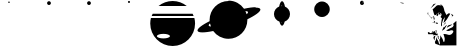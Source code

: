 SplineFontDB: 3.0
FontName: CosmicSans
FullName: Cosmic Sans
FamilyName: Cosmic Sans
Weight: Medium
Copyright: Created by Aaron Spaulding, with FontForge 1.0 (http://fontforge.sf.net)\n\nCopyright (c) 2008-2009, Aaron Spaulding (aaron@sachimp.com),\nwith Reserved Font Name Cosmic Sans.\n\nThis Font Software is licensed under the SIL Open Font License, Version 1.1.\nThis license is available with a FAQ at:\nhttp://scripts.sil.org/OFL
UComments: "2007-7-5: Created." 
Version: 00.1000
DefaultBaseFilename: Cosmic
ItalicAngle: 0
UnderlinePosition: -100
UnderlineWidth: 50
Ascent: 800
Descent: 200
LayerCount: 2
Layer: 0 0 "Back" 
Layer: 1 0 "Fore" 
XUID: [1021 11 1198240650 11900128]
FSType: 0
OS2Version: 0
OS2_WeightWidthSlopeOnly: 0
OS2_UseTypoMetrics: 1
CreationTime: 1183684119
ModificationTime: 1241275627
PfmFamily: 33
TTFWeight: 500
TTFWidth: 5
LineGap: 90
VLineGap: 0
Panose: 5 0 6 3 0 0 0 0 0 0
OS2TypoAscent: 0
OS2TypoAOffset: 1
OS2TypoDescent: 0
OS2TypoDOffset: 1
OS2TypoLinegap: 90
OS2WinAscent: 0
OS2WinAOffset: 1
OS2WinDescent: 0
OS2WinDOffset: 1
HheadAscent: 0
HheadAOffset: 1
HheadDescent: 0
HheadDOffset: 1
OS2SubXSize: -19120
OS2SubYSize: 0
OS2SubXOff: -22491
OS2SubYOff: 32641
OS2SupXSize: -19040
OS2SupYSize: 32767
OS2SupXOff: -19056
OS2SupYOff: 32767
OS2StrikeYSize: 0
OS2StrikeYPos: 32767
OS2FamilyClass: 3072
OS2Vendor: 'PfEd'
DEI: 0
LangName: 1033 
Encoding: Custom
UnicodeInterp: none
NameList: Adobe Glyph List
DisplaySize: -72
AntiAlias: 1
FitToEm: 1
WinInfo: 36 12 5
BeginPrivate: 6
BlueValues 13 [0 800 0 800]
StemSnapH 5 [945]
StemSnapV 4 [20]
StdVW 4 [20]
StdHW 5 [945]
OtherBlues 15 [0 -321 0 -321]
EndPrivate
TeXData: 1 0 0 346030 173015 115343 0 1048576 115343 783286 444596 497025 792723 393216 433062 380633 303038 157286 324010 404750 52429 2506097 1059062 262144
BeginChars: 257 11

StartChar: Mercury
Encoding: 49 49 0
Width: 1000
VWidth: 0
HStem: 761.7 38.303<489.296 510.704>
VStem: 480.85 38.3<770.145 791.557>
LayerCount: 2
Fore
SplineSet
519.15 780.85 m 0
 519.15 770.279 510.57 761.7 500 761.7 c 0
 489.43 761.7 480.85 770.279 480.85 780.85 c 0
 480.85 780.854 l 0
 480.85 791.423 489.43 800.003 500 800.003 c 0
 510.57 800.003 519.15 791.423 519.15 780.854 c 0
 519.15 780.85 l 0
EndSplineSet
Validated: 1
EndChar

StartChar: Venus
Encoding: 50 50 1
Width: 1000
VWidth: 0
HStem: 705 95.006<459.987 540.013>
VStem: 452.5 95<712.487 792.52>
LayerCount: 2
Fore
SplineSet
547.5 752.5 m 0
 547.5 726.28 526.22 705 500 705 c 0
 473.78 705 452.5 726.28 452.5 752.5 c 0
 452.5 752.506 l 0
 452.5 778.727 473.78 800.006 500 800.006 c 0
 526.22 800.006 547.5 778.727 547.5 752.506 c 0
 547.5 752.5 l 0
EndSplineSet
Validated: 1
EndChar

StartChar: Earth
Encoding: 51 51 2
Width: 1000
VWidth: 0
HStem: 705 95.006<459.987 540.013>
VStem: 452.5 95<712.487 792.52>
LayerCount: 2
Fore
SplineSet
547.5 752.5 m 0
 547.5 726.28 526.22 705 500 705 c 0
 473.78 705 452.5 726.28 452.5 752.5 c 0
 452.5 752.506 l 0
 452.5 778.727 473.78 800.006 500 800.006 c 0
 526.22 800.006 547.5 778.727 547.5 752.506 c 0
 547.5 752.5 l 0
EndSplineSet
Validated: 1
EndChar

StartChar: Mars
Encoding: 52 52 3
Width: 1000
VWidth: 0
HStem: 747 53.003<473.914 526.086>
VStem: 473.5 53<747.414 799.589>
LayerCount: 2
Fore
SplineSet
526.5 773.5 m 0
 526.5 758.872 514.628 747 500 747 c 0
 485.372 747 473.5 758.872 473.5 773.5 c 0
 473.5 773.503 l 0
 473.5 788.131 485.372 800.003 500 800.003 c 0
 514.628 800.003 526.5 788.131 526.5 773.503 c 0
 526.5 773.5 l 0
EndSplineSet
Validated: 1
EndChar

StartChar: Jupiter
Encoding: 53 53 4
Width: 1183
VWidth: 0
Flags: W
HStem: -320.906 189.5<354.438 694.668> -18.25 395.969<232.616 488.488> 437.125 56.5625<91.918 1091.07> 674.719 125.281<440.63 742.34>
VStem: 31.042 166.876<-87.9219 121.825> 523.198 628.759<-87.9219 121.825>
LayerCount: 2
Fore
SplineSet
591.48 800 m 0
 725.266 800 848.148 753.037 944.543 674.719 c 1
 238.448 674.719 l 1
 334.843 753.037 457.694 800 591.48 800 c 0
91.918 493.688 m 1
 1091.07 493.688 l 1
 1100.41 475.392 1108.76 456.512 1116.08 437.125 c 1
 66.917 437.125 l 1
 74.2295 456.512 82.5859 475.392 91.918 493.688 c 1
48.2295 377.719 m 1
 1134.76 377.719 l 1
 1145.98 333.518 1151.96 287.237 1151.96 239.562 c 0
 1151.96 -69.8057 900.849 -320.906 591.48 -320.906 c 0
 282.111 -320.906 31.042 -69.8057 31.042 239.562 c 0
 31.042 287.237 37.0107 333.518 48.2295 377.719 c 1
360.543 -18.25 m 0
 270.769 -18.25 197.918 -43.5869 197.918 -74.8125 c 0
 197.918 -106.038 270.769 -131.406 360.543 -131.406 c 0
 450.316 -131.406 523.198 -106.038 523.198 -74.8125 c 0
 523.198 -43.5869 450.316 -18.25 360.543 -18.25 c 0
EndSplineSet
Validated: 1
EndChar

StartChar: Saturn
Encoding: 54 54 5
Width: 1648
VWidth: 0
Flags: W
HStem: -144.906 944.906<672.021 949.822> 614.887 20<125.881 194.521 357.954 368.723 1241.54 1253.62 1451.73 1488.07> 614.887 20<125.881 194.521 357.954 368.723 1241.54 1253.62 1451.73 1488.07>
VStem: 1300.79 309.375<501.708 587.859>
LayerCount: 2
Fore
SplineSet
812.468 800 m 0x90
 973.371 800 1115.54 719.439 1200.87 596.469 c 1
 1317.12 621.606 1416 634.887 1487.45 634.887 c 0x50
 1488.69 634.887 1489.92 634.883 1491.15 634.875 c 0
 1558.36 634.434 1600.43 621.867 1608.69 595.938 c 0
 1609.68 592.824 1610.17 589.561 1610.17 586.157 c 0
 1610.17 531.223 1482.9 439.5 1284.65 343.188 c 1
 1284.82 337.988 1284.9 332.771 1284.9 327.531 c 0
 1284.9 66.7334 1073.26 -144.906 812.468 -144.906 c 0
 655.314 -144.906 516 -68.0557 430.092 50.0938 c 1
 321.221 27.3096 228.485 15.2881 160.557 15.2881 c 0
 91.2051 15.2881 47.7119 27.8184 39.3096 54.2188 c 0
 38.3193 57.333 37.8301 60.5957 37.8301 64 c 0
 37.8301 116.846 155.629 203.732 341.06 296 c 1
 340.371 306.428 339.997 316.93 339.997 327.531 c 0
 339.997 588.329 551.669 800 812.468 800 c 0x90
1235.19 538.656 m 1
 1247.9 513.258 1258.42 486.562 1266.44 458.812 c 1
 1288.62 478.056 1300.79 494.996 1300.79 508.42 c 0
 1300.79 510.547 1300.49 512.586 1299.87 514.531 c 0
 1295.08 529.578 1272.05 537.38 1235.19 538.656 c 1
350.092 230.062 m 1
 328.825 211.341 317.197 194.861 317.197 181.736 c 0
 317.197 179.609 317.503 177.571 318.122 175.625 c 0
 322.509 161.847 342.16 154.091 373.747 151.906 c 1
 363.698 176.965 355.755 203.102 350.092 230.062 c 1
EndSplineSet
Validated: 1
EndChar

StartChar: Uranus
Encoding: 55 55 6
Width: 1000
VWidth: 0
HStem: 780 20<474.73 476.235 477.62 479.07 486.581 516.82>
VStem: 299.656 400.688<390.919 567.401>
LayerCount: 2
Fore
SplineSet
501.656 800 m 0
 531.984 800 558.736 746.57 574.562 665.312 c 1
 648.261 635.712 700.344 563.586 700.344 479.344 c 0
 700.344 392.382 644.86 318.312 567.375 290.625 c 1
 551.253 227.678 527.785 188 501.656 188 c 0
 475.699 188 452.361 227.148 436.25 289.375 c 1
 356.889 316.028 299.656 391.041 299.656 479.344 c 0
 299.656 564.945 353.443 638.044 429.031 666.719 c 1
 444.892 747.179 471.505 800 501.656 800 c 0
491.656 689.625 m 0
 484.622 689.625 477.867 685.399 471.594 677.656 c 1
 480.876 678.976 490.355 679.688 500 679.688 c 0
 503.425 679.688 506.836 679.607 510.219 679.438 c 1
 504.376 686.044 498.131 689.625 491.656 689.625 c 0
474.969 280.531 m 1
 480.27 275.195 485.863 272.344 491.656 272.344 c 0
 496.913 272.344 502.015 274.701 506.875 279.125 c 1
 504.597 279.048 502.297 279 500 279 c 0
 491.521 279 483.172 279.507 474.969 280.531 c 1
EndSplineSet
Validated: 1
EndChar

StartChar: Neptune
Encoding: 56 56 7
Width: 1000
VWidth: 0
Flags: W
HStem: 411.7 388.324<411.637 588.363>
VStem: 305.85 388.3<517.487 694.238>
LayerCount: 2
Fore
SplineSet
694.15 605.85 m 0
 694.15 498.679 607.171 411.7 500 411.7 c 0
 392.829 411.7 305.85 498.679 305.85 605.85 c 0
 305.85 605.856 305.85 605.868 305.85 605.875 c 0
 305.85 713.046 392.829 800.024 500 800.024 c 0
 607.171 800.024 694.15 713.046 694.15 605.875 c 0
 694.15 605.868 694.15 605.856 694.15 605.85 c 0
EndSplineSet
Validated: 1
EndChar

StartChar: DeathStar
Encoding: 61 61 8
Width: 1000
VWidth: 0
HStem: 700 49.334<458.757 541.24> 750.405 5.69812<521.074 529.965> 758.84 1.29205<524.434 528.398> 767.28 3.16321<524.132 525.038> 777.614 1.29608<523.438 527.411> 781.643 18.357<522.769 528.818>
VStem: 450 65.4375<756.106 781.414> 450 99.997<709.089 749.334 750.405 790.857> 517.224 1.21143<766.985 773.526> 523.221 2.72784<768.604 769.142> 533.401 0.999512<764.454 770.54> 537.3 12.7004<756.565 774.056>
LayerCount: 2
Fore
SplineSet
499.999 800 m 0xfd
 527.465 800 549.782 777.82 550 750.405 c 1xfc10
 450 750.405 l 1
 450.218 777.82 472.532 800 499.999 800 c 0xfd
524.601 781.643 m 0
 524.52 781.646 524.437 781.643 524.355 781.643 c 0
 523.816 781.63 523.277 781.572 522.744 781.46 c 0
 518.25 780.527 515.438 776.216 515.438 771.024 c 0xfe10
 515.438 769.64 515.637 768.194 516.058 766.733 c 0
 517.851 760.509 523.047 756.103 528.202 756.103 c 0
 528.801 756.103 529.4 756.163 529.993 756.286 c 0
 534.487 757.218 537.3 761.527 537.3 766.72 c 0
 537.3 768.104 537.1 769.551 536.679 771.013 c 0
 534.894 777.212 529.734 781.607 524.601 781.643 c 0
533.913 770.557 m 0
 534.244 769.408 534.401 768.272 534.401 767.184 c 0
 534.401 767.184 l 0
 534.401 763.104 532.192 759.718 528.66 758.984 c 0
 528.194 758.887 527.723 758.84 527.252 758.84 c 0
 523.202 758.84 519.119 762.299 517.711 767.189 c 0
 517.38 768.338 517.224 769.475 517.224 770.562 c 0xfca0
 517.224 774.643 519.433 778.032 522.964 778.766 c 0
 523.438 778.862 523.918 778.91 524.397 778.91 c 0
 528.487 778.899 532.508 775.436 533.913 770.557 c 0
524.542 777.614 m 0
 524.173 777.604 523.803 777.566 523.438 777.488 c 0
 520.362 776.852 518.435 773.901 518.435 770.344 c 0
 518.435 769.397 518.572 768.406 518.86 767.405 c 0
 520.087 763.144 523.644 760.132 527.174 760.132 c 0
 527.583 760.132 527.993 760.173 528.398 760.257 c 0
 531.474 760.897 533.401 763.846 533.401 767.402 c 0
 533.401 768.349 533.264 769.34 532.976 770.341 c 0
 531.749 774.6 528.193 777.615 524.665 777.615 c 0
 524.542 777.614 l 0
524.402 770.466 m 0
 524.362 770.467 l 0
 524.285 770.467 524.208 770.457 524.132 770.443 c 0
 523.572 770.327 523.221 769.79 523.221 769.141 c 0
 523.221 768.968 523.246 768.787 523.299 768.604 c 0
 523.522 767.83 524.171 767.28 524.813 767.28 c 0
 524.888 767.28 524.964 767.287 525.038 767.303 c 0
 525.599 767.419 525.949 767.957 525.949 768.606 c 0xfc40
 525.949 768.779 525.924 768.959 525.872 769.142 c 0
 525.653 769.897 525.03 770.44 524.402 770.466 c 0
450 749.334 m 1xfd
 549.997 749.334 l 1
 549.641 722.042 527.378 700 499.999 700 c 0
 472.619 700 450.356 722.042 450 749.334 c 1xfd
EndSplineSet
Validated: 1
EndChar

StartChar: Holst
Encoding: 72 72 9
Width: 1000
VWidth: 0
HStem: -323.586 85.563<532.33 561.754> -66.7357 40.4011<355.386 377.046> -58.7433 32.9082<342.885 364.177> -43.8584 30.5131<189.538 229.886> -37.4955 54.7172<150.279 199.411> 212.851 36.607<354.186 380.339 380.614 398.685> 239.557 18.864<320.34 344.564> 311.748 6.487<293.345 302.573> 359.311 8.68201<285.245 289.2> 367.912 3.479<257.572 260.402> 367.912 20.955<236.594 253.397> 370.547 41.712<279.025 289.158 290.351 295.893> 391.392 20.867<271.06 296.478> 468.225 56.218<428.869 446.708> 496.878 27.565<439.792 464.313> 535.799 172.26<410.702 468.414> 728.505 6.815<327.788 350.741>
VStem: 139.248 13.249<476.979 520.441> 154.324 0.503998<474.722 480.302> 233.885 28.001<369.944 384.356 377.15 386.952> 282.487 32.401<-166.825 -92.5679 351.722 367.988> 307.015 20.499<278.531 304.771> 307.989 0.858978<337.416 339.5> 322.061 90.221<-279.079 -198.318> 333.36 78.922<-280.946 -236.201> 336.469 25.89<23.6339 62.8296 59.8597 65.7996> 347.351 51.566<225.525 245.917> 350.373 9.06003<-171.786 -160.391> 387.189 19.424<485.938 505.656> 391.767 14.407<-118.777 -84.5046> 391.767 27.937<-149.567 -110.832 -110.473 -77.5698> 418.506 28.448<481.161 481.998 483.965 496.829> 489.819 116.219<452.55 514.628> 733.701 49.713<429.673 462.246> 776.688 84.064<208.16 259.722>
LayerCount: 2
Fore
SplineSet
441.959 732.041 m 1x8101f00880
 446.481 731.172 462.592 729.131 496.843 708.497 c 0
 538.887 683.169 556.726 590.347 558.752 569.578 c 0
 560.726 549.345 606.038 483.373 606.038 464.522 c 0
 606.038 464.022 606.006 463.555 605.94 463.123 c 0
 605.484 460.122 604.126 456.277 602.542 452.176 c 1
 610.186 463.886 617.746 473.002 622.927 473.693 c 0
 638.124 475.722 649.294 498.21 658.412 501.25 c 0
 660.063 501.8 661.916 502.015 663.855 502.015 c 0
 670.689 502.015 678.601 499.353 682.549 499.353 c 0
 683.669 499.353 684.47 499.568 684.837 500.118 c 0
 685.296 500.807 686.7 501.135 688.571 501.135 c 0
 694.565 501.135 705.363 497.777 705.363 492.178 c 0
 705.363 491.814 705.317 491.44 705.222 491.058 c 0
 703.196 482.953 652.408 404.008 627.08 360.443 c 0
 601.752 316.878 573.211 293.479 535.726 257.008 c 1
 541.804 276.256 563.326 361.482 573.458 395.928 c 1
 573.458 395.952 573.458 395.987 573.458 396.032 c 0
 573.458 397.165 577.102 404.893 581.78 414.426 c 1
 575.008 404.652 567.469 395.208 559.886 387.623 c 0
 538.106 365.838 531.708 352.147 510.433 291.36 c 0
 501.556 265.998 498.969 246.291 498.969 231.935 c 0
 498.969 211.883 504.016 202.271 504.016 202.271 c 1
 474.947 168.296 l 1
 475.702 192.078 l 1
 475.702 192.078 478.206 242.011 480.232 265.312 c 0
 482.178 287.682 487.812 296.779 487.812 316.738 c 0
 487.812 317.571 487.77 318.423 487.77 319.296 c 0
 487.77 319.655 487.77 320.016 487.77 320.38 c 0
 487.77 339.485 499.043 365.188 499.043 375.845 c 0
 499.043 377.303 498.832 378.479 498.353 379.318 c 0
 494.688 385.731 463.248 406.959 463.248 414.713 c 0
 463.248 415.535 463.601 416.205 464.378 416.69 c 0
 472.081 421.505 489.819 455.407 489.819 468.758 c 0
 489.819 469.455 489.77 470.095 489.67 470.673 c 0
 487.643 482.324 470.188 514.414 466.643 522.013 c 0
 464.336 526.956 452.998 535.799 439.777 535.799 c 0
 432.674 535.799 425.027 533.247 417.945 526.165 c 0
 409.105 517.324 406.613 505.06 406.613 494.042 c 0
 406.613 479.807 410.772 467.653 410.772 467.653 c 1
 382.46 431.413 l 1
 357.168 459.348 l 1
 385.857 496.343 l 2
 386.8 497.783 387.189 499.297 387.189 500.694 c 0
 387.189 503.698 385.388 506.155 383.429 506.155 c 0
 382.589 506.155 381.719 505.703 380.95 504.647 c 2
 348.862 463.878 l 1
 348.862 463.878 329.527 457.009 318.184 457.009 c 0
 313.476 457.009 310.145 458.193 310.145 461.542 c 0
 310.145 462.023 310.214 462.549 310.357 463.123 c 0
 310.585 464.034 310.692 464.962 310.692 465.91 c 0
 310.692 479.711 288.085 497.708 288.085 529.94 c 0
 288.085 559.265 264.961 588.606 264.961 600.746 c 0
 264.961 602.866 265.666 604.461 267.323 605.44 c 0
 278.467 612.026 321.647 649.175 346.976 677.543 c 0
 372.304 705.91 388.532 703.819 403.223 707.365 c 0
 405.233 707.85 407.998 708.059 411.31 708.059 c 0
 431.669 708.059 472.67 700.176 485.681 700.176 c 0
 486.024 700.176 486.347 700.176 486.65 700.176 c 0
 488.883 700.258 489.889 700.872 489.889 701.866 c 0
 489.889 706.859 464.517 721.868 441.959 732.041 c 1x8101f00880
154.048 540.655 m 1
 152.886 529.811 152.497 522.761 152.497 517.554 c 0
 152.497 507.064 154.048 504.05 154.048 492.568 c 0
 154.048 483.524 148.825 476.742 144.573 476.742 c 0
 141.68 476.742 139.248 479.883 139.248 487.592 c 0
 139.248 490.125 139.511 493.151 140.105 496.721 c 0
 144.686 524.206 153.206 538.54 154.048 540.655 c 1
154.048 540.888 m 1
 154.116 540.888 l 1
 154.048 540.888 l 1
322.061 735.32 m 0x8101f10080
 322.78 735.32 323.498 735.32 324.211 735.32 c 0
 339.509 735.32 353.185 732.357 353.185 730.227 c 0
 353.185 729.511 351.644 728.889 348.107 728.505 c 0
 324.806 725.972 324.313 726.107 306.583 707.365 c 0
 292.146 692.104 222.789 636.675 205.413 622.05 c 1
 224.034 639.049 275.196 709.055 288.085 726.24 c 1
 295.494 732.889 309.265 735.082 322.061 735.32 c 0x8101f10080
440.582 732.657 m 1
 440.582 732.657 440.582 732.608 440.582 732.585 c 1
 440.582 732.657 l 1
437.575 524.277 m 0
 438.446 524.388 439.338 524.443 440.245 524.443 c 0x8105f00180
 449.052 524.443 459.211 519.299 464.378 510.688 c 0
 471.977 498.023 473.677 495.259 475.702 487.66 c 1
 467.616 493.821 465.973 496.878 460.979 496.878 c 0x8103f00180
 459.403 496.878 457.492 496.573 454.94 495.966 c 0
 449.359 494.637 446.954 492.558 446.954 490.589 c 0
 446.954 488.806 448.927 487.113 452.298 486.15 c 0
 459.39 484.124 463.364 479.762 464.378 475.203 c 0
 464.489 474.702 464.541 474.16 464.541 473.586 c 0
 464.541 468.934 461.116 462.2 457.96 458.593 c 0
 454.414 454.54 456.727 446.394 452.675 445.381 c 0
 452.172 445.255 451.691 445.191 451.223 445.191 c 0
 447.922 445.191 445.344 448.407 441.35 455.95 c 0
 437.981 462.312 433.621 468.225 430.959 468.225 c 0
 430.018 468.225 429.289 467.486 428.893 465.766 c 0
 428.697 464.92 428.376 464.522 427.965 464.522 c 0
 425.261 464.522 418.68 480.526 418.68 481.911 c 0
 418.68 481.955 418.68 481.984 418.68 481.998 c 0
 418.552 484.367 418.506 486.638 418.506 488.811 c 0x8105f00180
 418.506 503.832 421.683 514.241 429.647 520.88 c 0
 431.927 522.78 434.465 523.882 437.575 524.277 c 0
154.828 483.508 m 1
 164.645 450.111 200.126 421.281 208.811 406.876 c 0
 217.494 392.47 215.981 384.105 222.022 375.921 c 1
 208.679 385.385 209.566 394.965 204.28 403.478 c 0
 198.994 411.991 163.511 451.49 160.113 459.348 c 0
 157.344 465.753 154.324 474.722 154.324 480.302 c 0
 154.324 481.568 155.2 482 154.828 483.508 c 1
738.442 480.11 m 1
 746.084 478.2 783.414 444.587 783.414 434.805 c 0
 783.414 434.212 783.277 433.706 782.987 433.301 c 0
 777.922 426.209 716.17 371.391 716.17 371.391 c 1
 762.98 420.088 l 1
 762.98 420.088 752.845 432.468 743.727 444.625 c 0
 737.942 452.338 733.701 458.431 733.701 465.735 c 0x8141f000c0
 733.701 469.943 735.109 474.555 738.442 480.11 c 1
287.33 412.16 m 0
 287.906 412.196 288.529 412.259 289.158 412.259 c 0
 289.557 412.259 289.958 412.234 290.351 412.16 c 0
 298.455 410.639 303.94 401.968 303.94 401.968 c 1
 303.94 401.968 280.473 370.547 279.089 370.547 c 0x8111f00080
 279.047 370.547 279.025 370.576 279.025 370.636 c 0
 279.025 372.662 277.138 379.527 277.138 386.113 c 0
 277.138 390.278 275.302 391.392 271.389 391.392 c 0x8109f00080
 269.115 391.392 266.14 391.015 262.415 390.643 c 1
 262.889 391.466 265.088 397.212 270.343 401.591 c 0
 275.662 406.022 280.751 411.751 287.33 412.16 c 0
309.603 394.418 m 1
 309.603 394.418 314.888 391.934 314.888 386.868 c 0x8181f80080
 314.888 381.803 311.38 344.001 308.848 337.416 c 0
 308.643 336.883 308.157 336.459 307.989 336.137 c 1x8181f20080
 307.989 338.248 307.72 344.018 302.053 348.74 c 0
 292.935 356.339 284.826 359.311 282.801 359.311 c 0
 282.584 359.311 282.487 359.416 282.487 359.604 c 0
 282.487 361.121 288.819 367.993 289.2 367.993 c 1x8181f80080
 309.603 394.418 l 1
235.613 388.756 m 1
 236.479 388.828 237.314 388.867 238.121 388.867 c 0x8121f00080
 242.988 388.867 246.859 387.437 250.335 383.093 c 0
 254.388 378.027 256.347 371.898 260.905 371.391 c 0x8141f00080
 261.588 371.315 261.886 371.131 261.886 370.886 c 0
 261.886 369.899 257.056 367.912 253.016 367.912 c 0x8121f00080
 251.356 367.912 249.829 368.248 248.825 369.126 c 0
 245.069 372.413 233.885 378.226 233.885 383.093 c 0
 233.885 383.476 233.955 383.856 234.103 384.226 c 0
 235.451 387.596 236.122 388.038 236.122 388.255 c 0
 236.122 388.364 235.952 388.417 235.613 388.756 c 1
297.146 318.163 m 0
 297.411 318.211 297.698 318.235 298.004 318.235 c 0
 304.13 318.235 318.054 308.832 324.325 299.666 c 0
 326.596 296.347 327.514 293.395 327.514 290.514 c 0
 327.514 285.043 324.2 279.832 320.55 272.862 c 0
 316.758 265.624 315.744 263.218 314.845 263.218 c 0
 314.422 263.218 314.025 263.749 313.378 264.558 c 0
 311.351 267.09 297.404 278.14 296.391 279.658 c 0
 296.353 279.715 296.335 279.802 296.335 279.916 c 0
 296.335 280.497 296.804 281.758 297.522 283.056 c 1
 290.475 277.072 280.215 269.058 276.383 264.181 c 0
 274.061 261.226 270.699 260.027 267.931 260.027 c 0
 265.201 260.027 263.05 261.195 263.05 262.904 c 0
 263.05 263.622 263.429 264.439 264.303 265.312 c 0
 269.368 270.378 284.969 279.968 300.165 290.605 c 1
 300.259 290.324 300.692 290.17 301.171 290.17 c 0
 301.338 290.17 301.51 290.189 301.676 290.228 c 1
 304.312 294.6 307.015 299.307 307.015 301.756 c 0x8101f40080
 307.015 301.955 306.997 302.14 306.96 302.308 c 0
 306.077 306.281 300.465 311.748 294.008 311.748 c 0
 293.073 311.748 292.12 311.591 291.162 311.339 c 1
 291.618 311.339 291.788 317.189 297.146 318.163 c 0
860.752 310.613 m 1x8101f100a0
 860.752 -322.076 l 1
 456.45 -323.586 l 1
 456.668 -323.875 457.96 -325.474 457.96 -325.474 c 1
 452.675 -323.586 l 1
 442.86 -323.586 l 1
 442.86 -323.586 443.175 -320.606 443.237 -320.188 c 1
 332.461 -280.946 l 1
 333.088 -280.946 333.36 -280.391 333.36 -279.393 c 0x8101f080a0
 333.36 -272.968 322.061 -248.208 322.061 -235.601 c 0x8101f10080
 322.061 -233.44 322.417 -231.637 323.192 -230.344 c 0
 329.27 -220.212 348.347 -196.862 350.373 -178.627 c 0
 352.4 -160.391 352.341 -131.971 359.433 -107.656 c 1x8101f01080
 367.449 -171.786 412.282 -205.136 412.282 -234.285 c 0
 412.282 -234.607 412.282 -234.929 412.282 -235.251 c 0
 412.282 -235.572 412.282 -235.896 412.282 -236.224 c 0
 412.282 -255.728 431.623 -287.071 445.125 -306.977 c 1
 446.913 -293.542 448.9 -276.28 448.9 -262.809 c 0
 448.9 -243.794 431.889 -191.64 431.889 -179.321 c 0
 431.889 -177.856 432.129 -176.954 432.668 -176.738 c 0
 437.733 -174.712 446.854 -161.199 451.92 -151.068 c 0
 456.505 -141.897 459.48 -58.2877 461.506 -58.2877 c 0
 461.718 -58.2877 461.92 -59.2057 462.112 -61.2236 c 0
 464.139 -82.5 512.759 -142.134 522.891 -181.646 c 0
 532.175 -217.855 537.058 -238.023 547.167 -238.023 c 0
 548.089 -238.023 549.054 -237.855 550.07 -237.517 c 0
 559.726 -234.298 568.117 -199.142 568.117 -162.985 c 0
 568.117 -153.615 567.554 -144.179 566.303 -135.214 c 0
 560.224 -91.6494 537.859 -43.6787 536.845 -32.5332 c 0
 536.845 -32.4455 536.845 -32.359 536.845 -32.2738 c 0
 536.845 -28.8135 543.387 -27.4424 553.129 -27.4424 c 0
 573.611 -27.4424 608.237 -33.5032 625.947 -38.9521 c 0
 639.36 -43.0789 659.608 -53.4936 683.609 -53.4936 c 0
 706.743 -53.4936 733.365 -43.8173 760.715 -9.50684 c 0
 777.584 11.6564 783.787 27.3405 783.787 38.9235 c 0
 783.787 65.6018 750.878 70.5234 739.575 70.5234 c 0
 723.365 70.5234 691.094 58.4814 676.91 52.4033 c 0
 673.991 51.1523 668.488 50.5887 661.792 50.5887 c 0
 640.264 50.5887 606.401 56.4135 606.401 63.9409 c 0
 606.401 65.4486 607.759 67.0245 610.848 68.6357 c 0
 634.149 80.793 696.049 123.295 733.535 135.453 c 0
 770.957 147.59 787.202 175.797 795.322 208.148 c 1
 793.912 208.148 780.781 224.222 776.947 232.848 c 0
 776.772 233.242 776.688 233.677 776.688 234.15 c 0
 776.688 244.63 818.001 273.799 828.665 288.341 c 0
 839.809 303.537 860.752 310.613 860.752 310.613 c 1x8101f100a0
581.78 274.373 m 0
 582.002 274.42 582.21 274.444 582.407 274.444 c 0
 583.203 274.444 583.812 274.054 584.422 273.241 c 0
 587.462 269.189 591.714 265.094 592.728 260.027 c 0
 593.069 258.322 593.619 257.561 593.619 256.836 c 0
 593.619 255.409 591.483 254.126 581.402 246.061 c 0
 570.007 236.942 541.532 205.414 526.287 186.038 c 1
 539.321 207.173 562.078 244.928 572.342 255.876 c 1
 573.862 267.273 578.407 273.661 581.78 274.373 c 0
349.995 258.141 m 0
 351.671 258.334 353.066 258.421 354.209 258.421 c 0
 357.309 258.421 358.562 257.78 358.562 256.867 c 0
 358.562 255.47 355.626 253.438 351.883 252.101 c 0
 344.791 249.567 338.312 245.959 335.272 241.908 c 0
 333.999 240.211 332.585 239.557 330.961 239.557 c 0x8301f00080
 328.709 239.557 326.054 240.815 322.815 242.286 c 0
 319.857 243.631 318.435 245.136 318.435 246.934 c 0
 318.435 248.522 319.544 250.339 321.683 252.478 c 1
 321.801 252.301 322.097 252.221 322.548 252.221 c 0
 325.974 252.221 338.358 256.798 349.995 258.141 c 0
361.697 249.458 m 0x8501f02080
 361.982 249.458 362.273 249.458 362.571 249.458 c 0
 368.06 249.458 375.648 247.083 380.572 245.306 c 1
 381.474 245.789 382.481 246.015 383.55 246.015 c 0
 388.102 246.015 393.776 241.924 397.183 236.246 c 0
 398.39 234.234 398.917 232.983 398.917 232.053 c 0
 398.917 229.468 394.852 229.354 390.01 222.277 c 0
 385.704 215.984 385.763 212.851 383.771 212.851 c 0
 382.716 212.851 381.087 213.729 377.93 215.482 c 0
 369.022 220.429 353.644 224.456 351.505 226.053 c 1
 351.493 226.053 351.472 226.053 351.445 226.053 c 0
 351.373 226.053 351.26 226.053 351.188 226.053 c 0
 351.161 226.053 351.14 226.053 351.128 226.053 c 0
 350.118 225.726 349.316 225.525 348.715 225.525 c 0
 347.8 225.525 347.351 225.991 347.351 227.186 c 2
 347.351 228.011 l 2
 347.351 231.331 347.604 235.219 354.147 246.438 c 1
 354.971 246.691 356.52 247.563 359.056 249.081 c 0
 359.688 249.46 360.617 249.403 361.697 249.458 c 0x8501f02080
755.43 200.761 m 0
 756.733 200.535 757.541 199.988 757.541 199.268 c 0
 757.541 198.919 757.353 198.531 756.94 198.118 c 0
 746.809 187.986 619.152 119.221 619.152 119.221 c 1
 619.152 119.336 619.227 131.486 650.485 172.826 c 0
 659.673 183.685 732.708 200.961 752.432 200.961 c 0
 753.64 200.961 754.648 200.896 755.43 200.761 c 0
628.212 193.211 m 1
 616.055 177.001 572.223 106.205 571.21 95.0615 c 1
 559.052 79.8633 501.372 43.3428 501.372 43.3428 c 1
 501.372 43.3428 529.668 129.573 551.957 143.758 c 1
 568.172 127.526 l 1
 568.172 127.526 568.172 127.961 568.172 128.735 c 0
 568.172 133.064 568.759 147.997 576.495 156.593 c 0
 585.614 166.725 614.029 186.12 628.212 193.211 c 1
524.777 184.151 m 1
 516.473 172.071 l 1
 517.372 174.32 520.57 178.693 524.777 184.151 c 1
359.433 70.5234 m 0x8901f01080
 359.481 70.5234 359.529 70.5234 359.577 70.5234 c 0
 361.276 70.5234 362.359 69.586 362.359 67.6345 c 0
 362.359 66.7801 362.151 65.7318 361.697 64.4834 c 0
 360.752 61.8828 360.356 58.0793 360.356 53.7114 c 0
 360.356 39.3595 364.631 18.9148 367.737 15.0312 c 0
 371.79 9.96474 393.03 -33.667 393.03 -33.667 c 1
 393.03 -33.667 388.161 -63.9854 382.083 -64.999 c 0
 378.785 -65.5491 378.988 -66.7357 376.952 -66.7357 c 0xc101f04080
 375.235 -66.7357 371.927 -65.8916 363.585 -63.1113 c 0
 354.095 -59.9482 344.349 -58.7433 335.328 -58.7433 c 0xa101f04080
 327.015 -58.7433 319.317 -59.7666 313 -61.2236 c 0
 299.83 -64.2627 290.905 -70.1445 282.801 -72.1719 c 0
 278.963 -73.1309 276.242 -73.8942 274.872 -73.8942 c 0
 274.205 -73.8942 273.858 -73.7131 273.858 -73.2854 c 0
 273.858 -72.7367 274.429 -71.7821 275.628 -70.2832 c 0
 279.681 -65.2188 294.88 -61.2236 294.88 -61.2236 c 1
 293.492 -60.3039 290.303 -58.0208 283.556 -54.0518 c 0
 266.332 -43.9204 282.775 -44.8721 247.315 -43.8584 c 0x9101f04080
 211.855 -42.8447 209.74 -44.0176 182.386 -38.9521 c 0
 176.344 -37.8333 171.774 -37.4955 168.29 -37.4955 c 0
 162.98 -37.4955 160.187 -38.2797 158.537 -38.2797 c 0
 156.367 -38.2797 156.173 -36.9239 154.828 -30.6465 c 0
 151.789 -16.4629 143.881 -3.3457 143.881 -2.33398 c 1
 153.626 11.997 160.46 17.2217 166.392 17.2217 c 0
 170.945 17.2217 174.966 14.1448 179.365 9.74609 c 0
 187.799 1.31267 211.629 -13.3453 224.053 -13.3453 c 0
 226.554 -13.3453 228.592 -12.7515 229.95 -11.3936 c 0
 238.056 -3.28809 231.006 -1.4795 243.163 2.57324 c 0
 244.663 3.07337 246.135 3.26977 247.557 3.26977 c 0
 252.764 3.26977 257.322 0.639691 260.274 0.639691 c 0
 262.493 0.639691 263.805 2.12516 263.805 7.32886 c 0
 263.805 8.64134 263.721 10.1903 263.548 12.0117 c 0
 261.522 33.2862 261.283 50.5166 261.283 50.5166 c 1
 261.283 50.5166 283.497 31.2803 292.615 8.99121 c 0
 294.135 5.27678 295.07 3.72625 295.61 3.72625 c 0
 296.077 3.72625 296.249 4.88595 296.249 6.80859 c 0
 296.249 12.186 294.88 23.5315 294.88 32.1643 c 0
 294.88 38.2922 295.581 43.0532 297.9 43.3428 c 0
 298.227 43.3836 298.55 43.4031 298.871 43.4031 c 0
 305.881 43.4031 311.43 34.0537 318.322 34.0537 c 0
 318.928 34.0537 319.544 34.126 320.173 34.2832 c 0
 322.502 34.8654 323.318 35.511 323.636 35.511 c 0
 324.425 35.511 322.145 31.5385 332.253 12.7666 c 0
 344.498 -9.97422 347.551 -25.8351 355.328 -25.8351 c 0
 356.559 -25.8351 357.909 -25.4373 359.433 -24.6064 c 0x8901f01080
 360.988 -23.7579 362.627 -23.4394 364.253 -23.4394 c 0
 369.155 -23.4394 373.946 -26.3346 376.032 -26.3346 c 0
 376.725 -26.3346 377.12 -26.0146 377.12 -25.1615 c 0
 377.12 -23.335 375.311 -19.065 370.758 -10.2617 c 0
 358.132 14.147 336.469 36.2467 336.469 49.9982 c 0x8901f04080
 336.469 52.7994 337.368 55.2541 339.425 57.3115 c 0
 347.024 64.9109 355.198 70.3945 359.433 70.5234 c 0x8901f01080
398.315 -72.5488 m 0
 398.409 -72.4832 398.528 -72.4482 398.677 -72.4482 c 0
 400.029 -72.4482 403.828 -75.3502 413.415 -84.252 c 0
 418.001 -88.5101 419.704 -90.2532 419.704 -91.211 c 0x8101f00280
 419.704 -93.2153 412.243 -91.7785 408.13 -102.748 c 0
 406.763 -106.393 406.174 -108.807 406.174 -110.555 c 0
 406.174 -116.579 413.173 -114.693 419.455 -128.042 c 0
 422.317 -134.124 423.381 -137.784 423.381 -140.51 c 0
 423.381 -145.502 419.812 -147.358 417.19 -155.222 c 0
 416.298 -157.899 415.16 -159.06 413.863 -159.06 c 0
 409.268 -159.06 402.678 -144.492 397.938 -131.062 c 0
 394.534 -121.42 391.767 -106.932 391.767 -94.8007 c 0x8101f00480
 391.767 -85.2618 393.478 -77.1804 397.938 -74.0586 c 1
 397.938 -73.2988 397.998 -72.7701 398.315 -72.5488 c 0
340.936 -71.0391 m 1
 341.236 -70.9653 341.385 -70.8708 341.385 -70.6389 c 1
 341.329 -70.7936 341.016 -70.9543 340.936 -71.0391 c 1
340.936 -71.0391 m 1
 330.841 -81.5625 317.019 -140.476 316.021 -165.413 c 0
 315.352 -182.111 315.538 -193.474 312.84 -193.474 c 0
 311.446 -193.474 309.28 -190.438 305.828 -183.533 c 0
 296.985 -165.846 285.823 -132.775 285.823 -118.588 c 0
 285.823 -116.521 286.06 -114.856 286.575 -113.696 c 0
 290.628 -104.579 301.956 -81.1504 317.152 -74.0586 c 0
 323.267 -71.2057 328.529 -70.5241 332.574 -70.5241 c 0
 336.275 -70.5241 338.957 -71.0947 340.341 -71.0947 c 0
 340.578 -71.0947 340.776 -71.078 340.936 -71.0391 c 1
EndSplineSet
Validated: 9
Comment: "Gustav Holst+AAoA-Composed +ACIA-The Planets+ACIA Suite" 
Colour: ffffff
EndChar

StartChar: HubbleSpaceTelescope
Encoding: 62 62 10
Width: 1000
VWidth: 0
HStem: 714.375 7.46875<493.826 497.223> 766.5 20G<454.566 455.16 457.598 469.066 470.004 471.629 471.629 473.473 504.785 510.223 514.243 514.786 517.016 517.631 517.958 518.379 536.629 536.879> 766.5 20G<454.566 455.16 457.598 469.066 470.004 471.629 471.629 473.473 504.785 510.223 514.243 514.786 517.016 517.631 517.958 518.379 536.629 536.879>
VStem: 493.598 6.90625<715.875 720.972>
LayerCount: 2
Fore
SplineSet
518.16 786.5 m 5xd0
 518.598 785.12 518.799 783.67 518.691 782.188 c 5
 520.129 781.438 l 5
 511.066 757.75 l 5
 514.004 756.75 l 5
 514.804 757.995 515.821 759.011 516.41 759 c 5
 544.941 747.812 l 5
 545.065 747.996 545.391 748.025 545.598 747.938 c 5
 546.087 747.506 545.823 745.64 545.285 743.562 c 4
 544.807 741.717 544.105 739.697 543.535 738.312 c 4
 541.954 734.588 540.527 730.8 538.723 727.188 c 4
 537.608 724.871 536.433 722.487 535.66 722.656 c 6
 502.723 735.906 l 5
 497.848 721.562 l 5
 499.407 720.864 500.8 719.974 500.504 717.188 c 4
 500.253 715.872 499.196 714.459 497.348 714.375 c 4
 496.745 714.348 494.616 714.209 493.598 715.875 c 4
 492.361 717.896 492.758 719.779 493.785 721.031 c 4
 494.65 722.086 495.993 721.939 497.223 721.844 c 5
 502.285 736.094 l 5
 501.473 736.406 l 5
 500.477 737.268 500.479 738.475 500.41 739.656 c 5
 500.396 739.676 500.393 739.699 500.379 739.719 c 5
 468.098 752.844 l 5
 467.631 753.257 467.67 753.483 467.816 753.656 c 5
 464.16 755.156 l 5
 464.175 757.52 464.952 760.543 465.941 763.406 c 4
 466.651 765.462 467.371 767.57 468.816 769.594 c 6
 469.254 770.219 l 5
 469.066 770.531 l 5
 468.441 769.906 l 5
 457.598 777.969 l 6
 456.019 779.326 453.525 781.641 454.285 783 c 6
 454.848 783.75 l 5
 454.566 784 l 5
 454.91 784.25 l 5
 455.16 784.031 l 5
 455.588 784.428 456.109 784.571 456.66 784.562 c 4
 458.312 784.537 460.328 783.044 461.723 782.125 c 6
 472.598 774.031 l 5
 472.223 773.625 l 5
 473.629 773.156 l 5
 473.566 772.562 l 5
 475.566 771.688 l 5
 475.473 771.188 l 5
 504.785 759.938 l 5
 505.535 760.281 l 5
 505.879 760.031 l 5
 505.254 759.719 l 5
 510.379 757.969 l 5
 510.223 758.125 l 5
 517.91 779.062 l 5
 517.693 779.193 517.571 779.511 517.691 780.375 c 5
 516.341 779.485 515.286 779.222 514.285 779.031 c 5
 514.201 779.967 515.598 782.455 516.879 784.844 c 4
 517.347 785.717 517.756 786.163 518.16 786.5 c 5xd0
471.629 770.156 m 5
 470.848 769.875 l 5
 470.004 770.094 l 5
 469.371 769.475 468.916 768.838 468.754 768.219 c 5
 511.816 752.25 l 5
 512.365 753.193 512.647 754.377 513.316 755.438 c 5
 473.473 769.906 l 5
 472.566 769.688 l 5
 471.629 770.156 l 5
465.66 759.938 m 5
 465.289 758.957 465.099 757.812 465.004 756.906 c 5
 469.566 755.062 l 5
 469.99 755.401 470.63 755.243 471.285 755.062 c 6
 504.16 744.469 l 5
 505.129 745.312 l 5
 465.66 759.938 l 5
514.785 755.938 m 5
 514.016 754.912 513.075 753.048 512.848 751.906 c 5
 540.879 741 l 5
 541.682 742.854 542.078 743.729 542.941 745.344 c 5
 514.785 755.938 l 5
507.035 744.594 m 5
 507.504 744.438 l 5
 506.973 742.312 l 5
 506.285 742.594 l 5
 507.035 743.031 l 5
 507.035 744.594 l 5
514.629 739 m 5
 536.629 729.469 l 5
 536.707 729.699 536.794 729.93 536.879 730.156 c 5
 514.629 739 l 5
507.504 736.406 m 5
 507.223 735.125 l 5
 535.316 724.031 l 5
 535.499 725.108 535.714 726.185 535.973 727.219 c 5
 507.504 736.406 l 5
EndSplineSet
Validated: 1
Comment: "Hubble Space Telescope - test Glyph" 
Colour: ffffff
EndChar
EndChars
EndSplineFont
